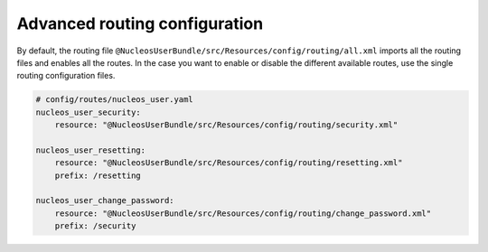 Advanced routing configuration
==============================

By default, the routing file ``@NucleosUserBundle/src/Resources/config/routing/all.xml`` imports
all the routing files and enables all the routes.
In the case you want to enable or disable the different available routes, use the
single routing configuration files.

.. code-block:: yaml

    # config/routes/nucleos_user.yaml
    nucleos_user_security:
        resource: "@NucleosUserBundle/src/Resources/config/routing/security.xml"

    nucleos_user_resetting:
        resource: "@NucleosUserBundle/src/Resources/config/routing/resetting.xml"
        prefix: /resetting

    nucleos_user_change_password:
        resource: "@NucleosUserBundle/src/Resources/config/routing/change_password.xml"
        prefix: /security

